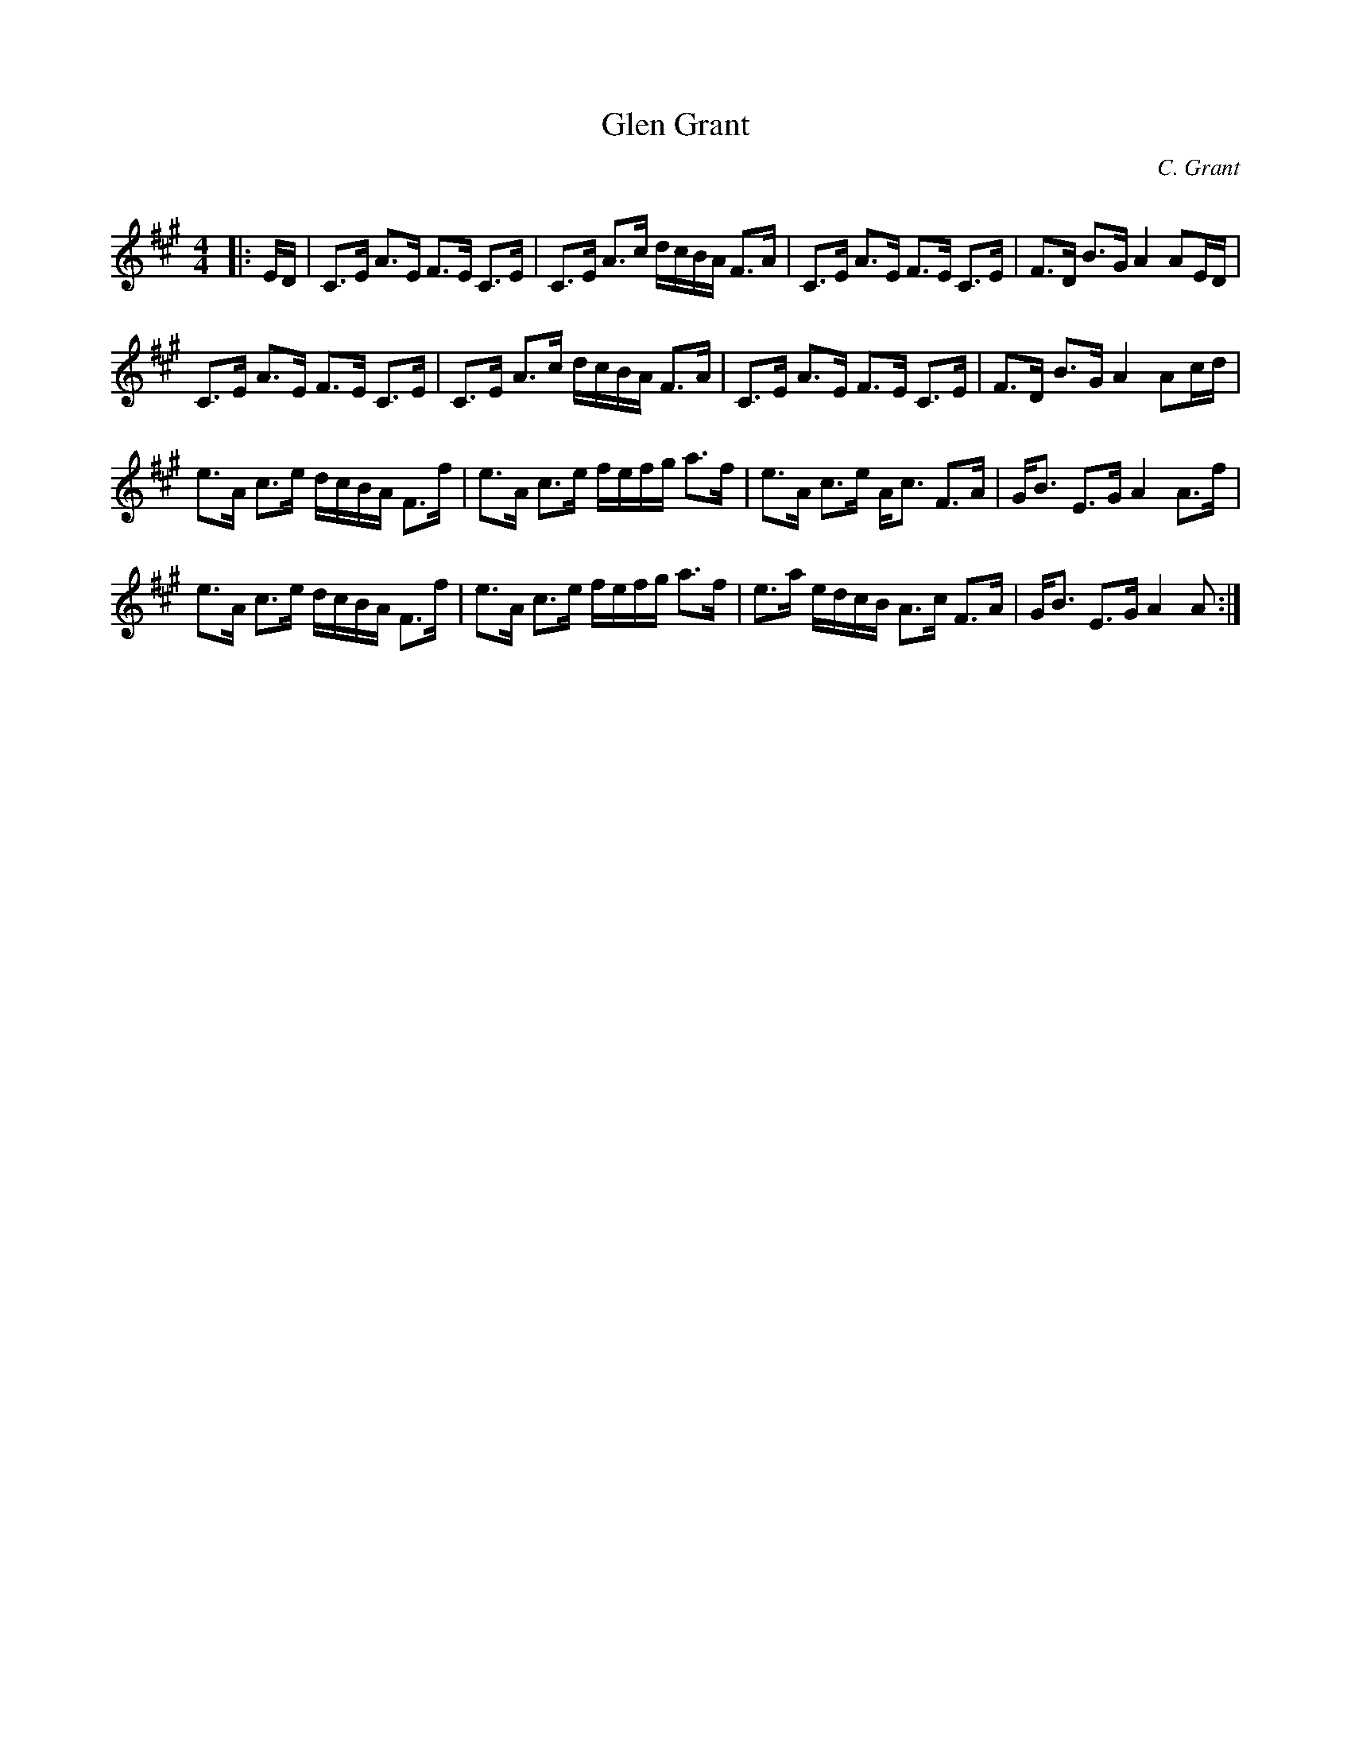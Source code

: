 X:1
T: Glen Grant
C:C. Grant
R:Strathspey
Q: 128
K:A
M:4/4
L:1/16
|:ED|C3E A3E F3E C3E|C3E A3c dcBA F3A|C3E A3E F3E C3E|F3D B3G A4 A2ED|
C3E A3E F3E C3E|C3E A3c dcBA F3A|C3E A3E F3E C3E|F3D B3G A4 A2cd|
e3A c3e dcBA F3f|e3A c3e fefg a3f|e3A c3e Ac3 F3A|GB3 E3G A4 A3f|
e3A c3e dcBA F3f|e3A c3e fefg a3f|e3a edcB A3c F3A|GB3 E3G A4 A2:|

